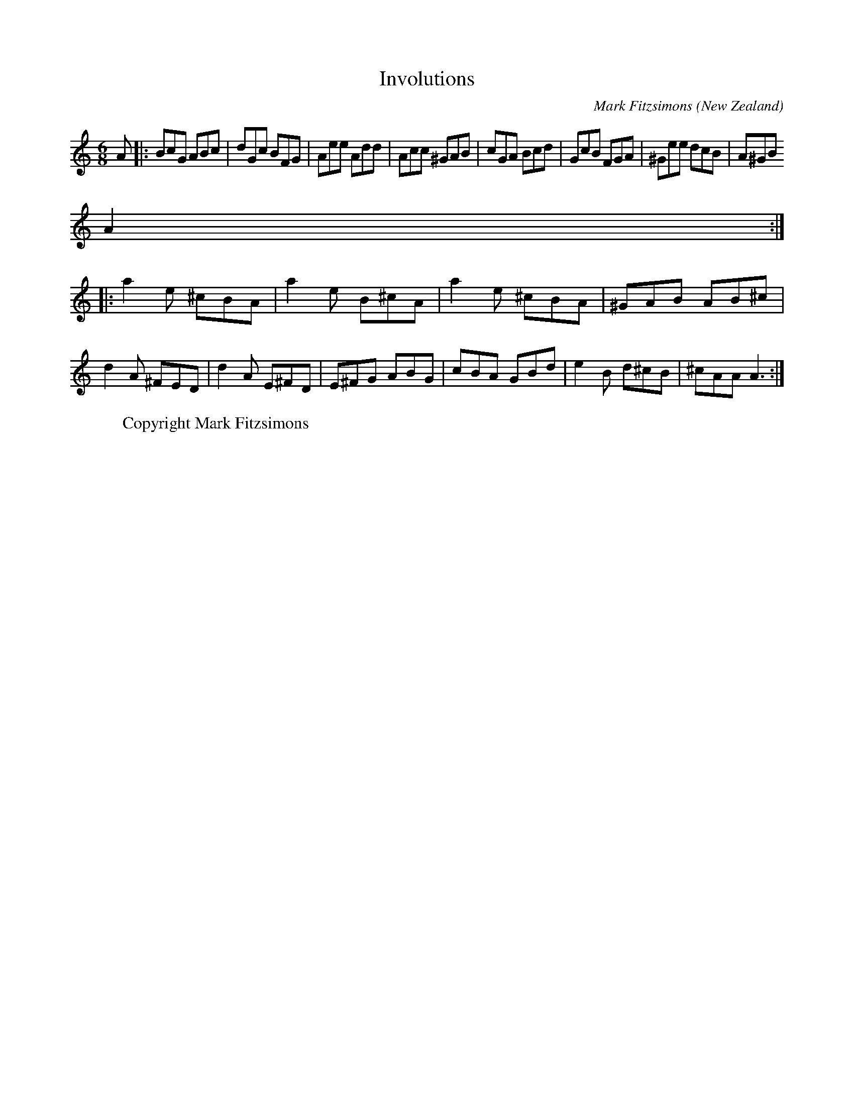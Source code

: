 X:1
T:Involutions
S:Mark Fitzsimons
R:Jig
O:New Zealand
M:6/8
I:speed 450
C:Mark Fitzsimons
H:
Copyright: Mark Fitzsimons
A:Auckland
K:Am
A|:BcG ABc|dGc BFG|Aee Add|Acc ^GAB|cGA Bcd|GcB FGA|^Gee dcB| A^GB
A2:|*
|:a2e ^cBA|a2e B^cA|a2e ^cBA|^GAB AB^c|
d2A ^FED|d2A E^FD|E^FG ABG|cBA GBd|e2B d^cB|^cAA A3:|
W:Copyright Mark Fitzsimons
% markfitzsimons@xtra.co.nz
